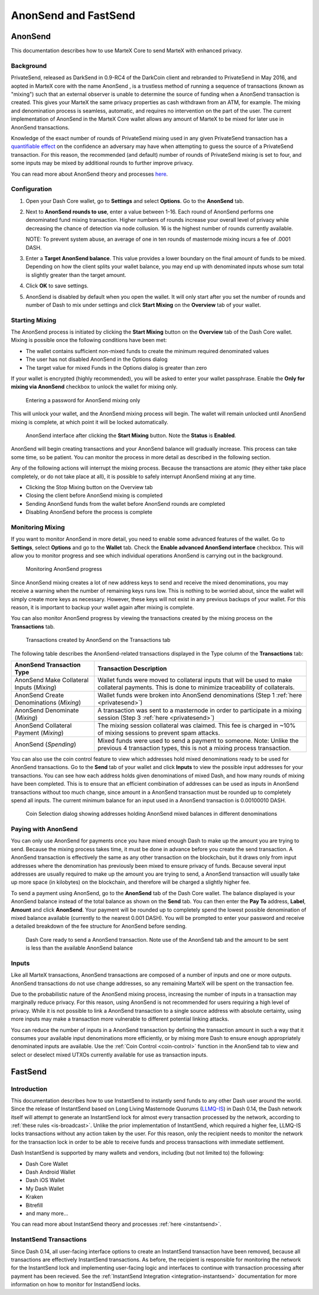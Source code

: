 .. meta::
   :description: Using FastSend and AnonSend with MarteX
   :keywords: martex, core, mobile, wallet, fastsend, fastsend

.. _dashcore-privatesend-instantsend:

=====================
AnonSend and FastSend
=====================

AnonSend
========

This documentation describes how to use MarteX Core to send MarteX
with enhanced privacy.

Background
----------

PrivateSend, released as DarkSend in 0.9-RC4 of the DarkCoin client and
rebranded to PrivateSend in May 2016, and aopted in MarteX core with the name AnonSend
, is a trustless method of running a
sequence of transactions (known as "mixing") such that an external
observer is unable to determine the source of funding when a AnonSend
transaction is created. This gives your MarteX the same privacy properties
as cash withdrawn from an ATM, for example. The mixing and denomination
process is seamless, automatic, and requires no intervention on the part
of the user. The current implementation of AnonSend in the MarteX Core
wallet allows any amount of MarteX to be mixed for later use in
AnonSend transactions.

Knowledge of the exact number of rounds of PrivateSend mixing used in
any given PrivateSend transaction has a `quantifiable effect
<https://www.dash.org/forum/threads/evaluating-the-privacy-of-
privatesend.32472/>`_ on the confidence an adversary may have when
attempting to guess the source of a PrivateSend transaction. For this
reason, the recommended (and default) number of rounds of PrivateSend
mixing is set to four, and some inputs may be mixed by additional rounds
to further improve privacy.

You can read more about AnonSend theory and processes `here
<privatesend>`_.

Configuration
-------------

1. Open your Dash Core wallet, go to **Settings** and select
   **Options**. Go to the **AnonSend** tab.

   .. image:: img/options-privatesend.png
      :width: 300px

2. Next to **AnonSend rounds to use**, enter a value between 1-16.
   Each round of AnonSend performs one denominated fund mixing
   transaction. Higher numbers of rounds increase your overall level of
   privacy while decreasing the chance of detection via node
   collusion. 16 is the highest number of rounds currently available.

   NOTE: To prevent system abuse, an average of one in ten rounds of
   masternode mixing incurs a fee of .0001 DASH.

3. Enter a **Target AnonSend balance**. This value provides a lower
   boundary on the final amount of funds to be mixed. Depending on how
   the client splits your wallet balance, you may end up with
   denominated inputs whose sum total is slightly greater than the
   target amount.

4. Click **OK** to save settings.

5. AnonSend is disabled by default when you open the wallet. It will
   only start after you set the number of rounds and number of Dash to
   mix under settings and click **Start Mixing** on the **Overview** tab
   of your wallet.


Starting Mixing
---------------

The AnonSend process is initiated by clicking the **Start Mixing**
button on the **Overview** tab of the Dash Core wallet. Mixing is
possible once the following conditions have been met:

- The wallet contains sufficient non-mixed funds to create the minimum
  required denominated values
- The user has not disabled AnonSend in the Options dialog
- The target value for mixed Funds in the Options dialog is greater than
  zero

If your wallet is encrypted (highly recommended), you will be asked to
enter your wallet passphrase. Enable the **Only for mixing via
AnonSend** checkbox to unlock the wallet for mixing only.

.. figure:: img/mixing-password.png
   :width: 300px

   Entering a password for AnonSend mixing only

This will unlock your wallet, and the AnonSend mixing process will
begin. The wallet will remain unlocked until AnonSend mixing is
complete, at which point it will be locked automatically.

.. figure:: img/mixing.png
   :width: 250px

   AnonSend interface after clicking the **Start Mixing** button.
   Note the **Status** is **Enabled**.

AnonSend will begin creating transactions and your AnonSend
balance will gradually increase. This process can take some time, so be
patient. You can monitor the process in more detail as described in the
following section.

Any of the following actions will interrupt the mixing process. Because
the transactions are atomic (they either take place completely, or do
not take place at all), it is possible to safely interrupt AnonSend
mixing at any time.

- Clicking the Stop Mixing button on the Overview tab
- Closing the client before AnonSend mixing is completed
- Sending AnonSend funds from the wallet before AnonSend rounds
  are completed
- Disabling AnonSend before the process is complete

Monitoring Mixing
-----------------

If you want to monitor AnonSend in more detail, you need to enable
some advanced features of the wallet. Go to **Settings**, select
**Options** and go to the **Wallet** tab. Check the **Enable advanced
AnonSend interface** checkbox. This will allow you to monitor
progress and see which individual operations AnonSend is carrying out
in the background.

.. figure:: img/mixing-progress.png
   :width: 250px

   Monitoring AnonSend progress

Since AnonSend mixing creates a lot of new address keys to send and
receive the mixed denominations, you may receive a warning when the
number of remaining keys runs low. This is nothing to be worried about,
since the wallet will simply create more keys as necessary. However,
these keys will not exist in any previous backups of your wallet. For
this reason, it is important to backup your wallet again after mixing is
complete.

You can also monitor AnonSend progress by viewing the transactions
created by the mixing process on the **Transactions** tab.

.. figure:: img/privatesend-transactions.png
   :width: 400px

   Transactions created by AnonSend on the Transactions tab

The following table describes the AnonSend-related transactions displayed in
the Type column of the **Transactions** tab:

+------------------------------------+--------------------------------------------+
| AnonSend Transaction Type          | Transaction Description                    |
+====================================+============================================+
| AnonSend Make Collateral Inputs    | Wallet funds were moved to collateral      |
| (*Mixing*)                         | inputs that will be used to make           |
|                                    | collateral payments. This is done to       |
|                                    | minimize traceability of collaterals.      |
+------------------------------------+--------------------------------------------+
| AnonSend Create Denominations      | Wallet funds were broken into              |
| (*Mixing*)                         | AnonSend denominations (Step 1             |
|                                    | :ref:`here <privatesend>`)                 |
+------------------------------------+--------------------------------------------+
| AnonSend Denominate                | A transaction was sent to a masternode     |
| (*Mixing*)                         | in order to participate in a mixing        |
|                                    | session (Step 3 :ref:`here <privatesend>`) |
+------------------------------------+--------------------------------------------+
| AnonSend Collateral Payment        | The mixing session collateral was          |
| (*Mixing*)                         | claimed. This fee is charged in ~10%       |
|                                    | of mixing sessions to prevent spam         |
|                                    | attacks.                                   |
+------------------------------------+--------------------------------------------+
| AnonSend                           | Mixed funds were used to send a payment    |
| (*Spending*)                       | to someone. Note: Unlike the previous 4    |
|                                    | transaction types, this is not a mixing    |
|                                    | process transaction.                       |
+------------------------------------+--------------------------------------------+

You can also use the coin control feature to view which addresses hold
mixed denominations ready to be used for AnonSend transactions. Go to
the **Send** tab of your wallet and click **Inputs** to view the
possible input addresses for your transactions. You can see how each
address holds given denominations of mixed Dash, and how many rounds of
mixing have been completed. This is to ensure that an efficient
combination of addresses can be used as inputs in AnonSend
transactions without too much change, since amount in a AnonSend
transaction must be rounded up to completely spend all inputs. The
current minimum balance for an input used in a AnonSend transaction
is 0.00100010 DASH.

.. figure:: img/privatesend-addresses.png
   :width: 400px

   Coin Selection dialog showing addresses holding AnonSend mixed
   balances in different denominations

Paying with AnonSend
-----------------------

You can only use AnonSend for payments once you have mixed enough
Dash to make up the amount you are trying to send. Because the mixing
process takes time, it must be done in advance before you create the
send transaction. A AnonSend transaction is effectively the same as
any other transaction on the blockchain, but it draws only from input
addresses where the denomination has previously been mixed to ensure
privacy of funds. Because several input addresses are usually required
to make up the amount you are trying to send, a AnonSend transaction
will usually take up more space (in kilobytes) on the blockchain, and
therefore will be charged a slightly higher fee.

To send a payment using AnonSend, go to the **AnonSend** tab of
the Dash Core wallet. The balance displayed is your AnonSend balance
instead of the total balance as shown on the **Send** tab. You can then
enter the **Pay To** address, **Label**, **Amount** and click
**AnonSend**. Your payment will be rounded up to completely spend the
lowest possible denomination of mixed balance available (currently to
the nearest 0.001 DASH). You will be prompted to enter your password and
receive a detailed breakdown of the fee structure for AnonSend before
sending.

.. figure:: img/privatesend-send.png
   :width: 400px

   Dash Core ready to send a AnonSend transaction. Note use of the
   AnonSend tab and the amount to be sent is less than the available
   AnonSend balance

Inputs
------

Like all MarteX transactions, AnonSend transactions are composed of a
number of inputs and one or more outputs. AnonSend transactions do
not use change addresses, so any remaining MarteX will be spent on the
transaction fee.

Due to the probabilistic nature of the AnonSend mixing
process, increasing the number of inputs in a transaction may
marginally reduce privacy. For this reason, using AnonSend is not
recommended for users requiring a high level of privacy. While it is not
possible to link a AnonSend transaction to a single source address
with absolute certainty, using more inputs may make a transaction more
vulnerable to different potential linking attacks.

You can reduce the number of inputs in a AnonSend transaction by
defining the transaction amount in such a way that it consumes your
available input denominations more efficiently, or by mixing more Dash
to ensure enough appropriately denominated inputs are available. Use the
:ref:`Coin Control <coin-control>` function in the AnonSend tab to
view and select or deselect mixed UTXOs currently available for use as
transaction inputs.


FastSend
========

Introduction
------------

This documentation describes how to use InstantSend to instantly send
funds to any other Dash user around the world. Since the release of
InstantSend based on Long Living Masternode Quorums (`LLMQ-IS <https://github.com/dashpay/dips/blob/master/dip-0010.md>`__)
in Dash 0.14, the Dash network itself will attempt to generate an
InstantSend lock for almost every transaction processed by the network,
according to :ref:`these rules <is-broadcast>`. Unlike the prior
implementation of InstantSend, which required a higher fee, LLMQ-IS
locks transactions without any action taken by the user. For this
reason, only the recipient needs to monitor the network for the
transaction lock in order to be able to receive funds and process
transactions with immediate settlement.

Dash InstantSend is supported by many wallets and vendors, including
(but not limited to) the following:

- Dash Core Wallet
- Dash Android Wallet
- Dash iOS Wallet
- My Dash Wallet
- Kraken
- Bitrefill
- and many more...

You can read more about InstantSend theory and processes :ref:`here
<instantsend>`.

InstantSend Transactions
------------------------

Since Dash 0.14, all user-facing interface options to create an
InstantSend transaction have been removed, because all transactions are
effectively InstantSend transactions. As before, the recipient is
responsible for monitoring the network for the InstantSend lock and
implementing user-facing logic and interfaces to continue with
transaction processing after payment has been recieved. See the
:ref:`InstantSend Integration <integration-instantsend>` documentation
for more information on how to monitor for InstandSend locks.
